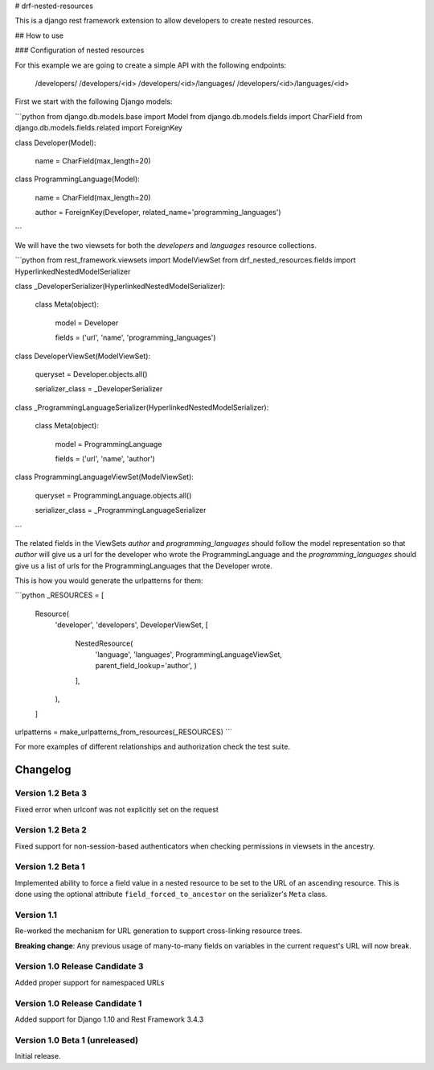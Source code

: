 # drf-nested-resources

This is a django rest framework extension to allow developers to create nested
resources.

## How to use

### Configuration of nested resources

For this example we are going to create a simple API with the following
endpoints:

    /developers/
    /developers/<id>
    /developers/<id>/languages/
    /developers/<id>/languages/<id>

First we start with the following Django models:

```python
from django.db.models.base import Model
from django.db.models.fields import CharField
from django.db.models.fields.related import ForeignKey


class Developer(Model):

    name = CharField(max_length=20)


class ProgrammingLanguage(Model):

    name = CharField(max_length=20)

    author = ForeignKey(Developer, related_name='programming_languages')
```

We will have the two viewsets for both the `developers` and `languages` resource
collections.

```python
from rest_framework.viewsets import ModelViewSet
from drf_nested_resources.fields import HyperlinkedNestedModelSerializer


class _DeveloperSerializer(HyperlinkedNestedModelSerializer):

    class Meta(object):

        model = Developer

        fields = ('url', 'name', 'programming_languages')


class DeveloperViewSet(ModelViewSet):

    queryset = Developer.objects.all()

    serializer_class = _DeveloperSerializer


class _ProgrammingLanguageSerializer(HyperlinkedNestedModelSerializer):

    class Meta(object):

        model = ProgrammingLanguage

        fields = ('url', 'name', 'author')


class ProgrammingLanguageViewSet(ModelViewSet):

    queryset = ProgrammingLanguage.objects.all()

    serializer_class = _ProgrammingLanguageSerializer
```

The related fields in the ViewSets `author` and `programming_languages` should
follow the model representation so that `author` will give us a url for the
developer who wrote the ProgrammingLanguage and the `programming_languages`
should give us a list of urls for the ProgrammingLanguages that the Developer
wrote.

This is how you would generate the urlpatterns for them:

```python
_RESOURCES = [
    Resource(
        'developer',
        'developers',
        DeveloperViewSet,
        [
            NestedResource(
                'language',
                'languages',
                ProgrammingLanguageViewSet,
                parent_field_lookup='author',
                )
            ],
        ),
    ]
urlpatterns = make_urlpatterns_from_resources(_RESOURCES)
```

For more examples of different relationships and authorization check the test
suite.

Changelog
=========

Version 1.2 Beta 3
------------------

Fixed error when urlconf was not explicitly set on the request


Version 1.2 Beta 2
------------------

Fixed support for non-session-based authenticators when checking permissions in
viewsets in the ancestry.


Version 1.2 Beta 1
------------------

Implemented ability to force a field value in a nested resource to be set to
the URL of an ascending resource. This is done using the optional attribute
``field_forced_to_ancestor`` on the serializer's ``Meta`` class.


Version 1.1
-----------

Re-worked the mechanism for URL generation to support cross-linking resource
trees.

**Breaking change**: Any previous usage of many-to-many fields on variables
in the current request's URL will now break.


Version 1.0 Release Candidate 3
-------------------------------

Added proper support for namespaced URLs


Version 1.0 Release Candidate 1
-------------------------------

Added support for Django 1.10 and Rest Framework 3.4.3


Version 1.0 Beta 1 (unreleased)
-------------------------------

Initial release.

